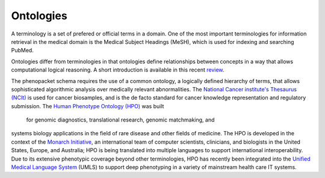 
.. _rstontologies:

~~~~~~~~~~
Ontologies
~~~~~~~~~~


A terminology is a set of prefered or official terms in a domain. One of the  most important terminologies for information
retrieval in the medical domain is the Medical Subject Headings (MeSH), which is used for indexing and
searching PubMed.

Ontologies differ from terminologies in that ontologies define relationships between concepts
in a way that allows computational logical reasoning. A short introduction is available
in this recent `review <https://www.ncbi.nlm.nih.gov/pubmed/30304648>`_.

The phenopacket schema requires the use of a common ontology, a logically defined hierarchy of terms, that allows
sophisticated algorithmic analysis over medically relevant abnormalities.
The `National Cancer institute's Thesaurus (NCIt) <http://www.obofoundry.org/ontology/ncit.html>`_ is used for
cancer biosamples, and is the de facto standard for cancer knowledge representation and regulatory submission.
The `Human Phenotype Ontology (HPO) <http://www.human-phenotype-ontology.org>`_  was built
 for genomic diagnostics, translational research, genomic matchmaking, and
systems biology applications in the field of rare disease and other fields of medicine.
The HPO is developed in the context of
the `Monarch Initiative <https://monarchinitiative.org/>`_, an international team of
computer scientists, clinicians, and biologists in the United States, Europe, and Australia;
HPO is being translated into multiple languages to support international interoperability.
Due to its extensive phenotypic coverage beyond other terminologies, HPO has recently been integrated
into the `Unified Medical Language System <https://www.nlm.nih.gov/research/umls/sourcereleasedocs/current/HPO/>`_ (UMLS) to support deep phenotyping in a variety of mainstream health care IT systems.

